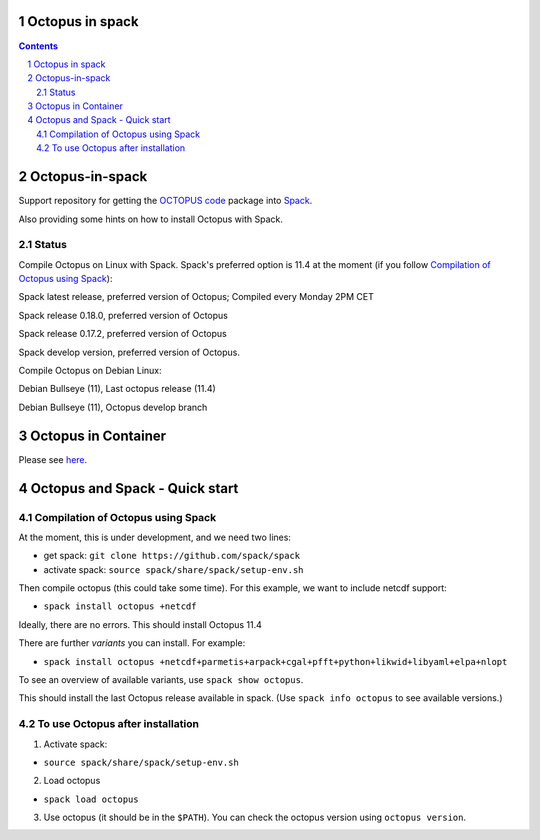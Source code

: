 


Octopus in spack
================

.. sectnum::

.. contents:: 

Octopus-in-spack
================

Support repository for getting the `OCTOPUS code <http://octopus-code.org>`__ package into
`Spack <http://spack.readthedocs.io>`__.

Also providing some hints on how to install Octopus with Spack.

Status
------


Compile Octopus on Linux with Spack. Spack's preferred option is 11.4 at the
moment (if you follow `Compilation of Octopus using Spack`_):

|spack-latest-octopus-stable| Spack latest release, preferred version of Octopus; Compiled every Monday 2PM CET

|spack-v0.18.0-octopus-stable| Spack release 0.18.0, preferred version of Octopus

|spack-v0.17.2-octopus-stable| Spack release 0.17.2, preferred version of Octopus


|spack-develop-octopus-stable| Spack develop version, preferred version of Octopus. 

Compile Octopus on Debian Linux:

|debian-octopusstable| Debian Bullseye (11), Last octopus release (11.4)

|debian-octopusdevelop| Debian Bullseye (11), Octopus develop branch

Octopus in Container
====================

Please see `here <docker.rst>`__.


Octopus and Spack - Quick start
===============================

Compilation of Octopus using Spack
----------------------------------

At the moment, this is under development, and we need two lines:

-  get spack: ``git clone https://github.com/spack/spack``
-  activate spack: ``source spack/share/spack/setup-env.sh``

Then compile octopus (this could take some time). For this example, we
want to include netcdf support:

-  ``spack install octopus +netcdf``

Ideally, there are no errors. This should install Octopus 11.4

There are further *variants* you can install. For example:

- ``spack install octopus +netcdf+parmetis+arpack+cgal+pfft+python+likwid+libyaml+elpa+nlopt``

To see an overview of available variants, use ``spack show octopus``.

This should install the last Octopus release available in spack. (Use ``spack info octopus`` to see available versions.)

To use Octopus after installation
---------------------------------

1. Activate spack:

-  ``source spack/share/spack/setup-env.sh``

2. Load octopus

-  ``spack load octopus``

3. Use octopus (it should be in the ``$PATH``). You can check the octopus version using ``octopus version``.

.. |spack-latest-octopus-stable| image:: https://github.com/iamashwin99/octopus-in-spack/actions/workflows/spack-latest.yml/badge.svg
   :target: https://github.com/iamashwin99/octopus-in-spack/actions/workflows/spack-latest.yml
   
.. |spack-v0.18.0-octopus-stable| image:: https://github.com/fangohr/octopus-in-spack/actions/workflows/spack-v0.18.0.yml/badge.svg
   :target: https://github.com/fangohr/octopus-in-spack/actions/workflows/spack-v0.18.0.yml
.. |spack-v0.17.2-octopus-stable| image:: https://github.com/fangohr/octopus-in-spack/actions/workflows/spack-v0.17.2.yml/badge.svg
   :target: https://github.com/fangohr/octopus-in-spack/actions/workflows/spack-v0.17.2.yml

.. |debian-octopusstable| image:: https://github.com/fangohr/octopus-in-spack/actions/workflows/debian-octopusstable.yml/badge.svg
   :target: https://github.com/fangohr/octopus-in-spack/actions/workflows/debian-octopusstable.yml
.. |debian-octopusdevelop| image:: https://github.com/fangohr/octopus-in-spack/actions/workflows/debian-octopusdevelop.yml/badge.svg
   :target: https://github.com/fangohr/octopus-in-spack/actions/workflows/debian-develop.yml

.. |spack-develop-octopus-stable| image:: https://github.com/fangohr/octopus-in-spack/actions/workflows/spack-develop.yml/badge.svg?branch=spack-develop
   :target: https://github.com/fangohr/octopus-in-spack/actions/workflows/spack-develop.yml
